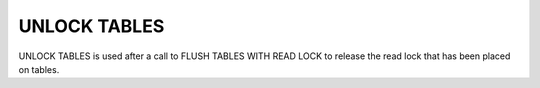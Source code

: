 UNLOCK TABLES
=============

UNLOCK TABLES is used after a call to FLUSH TABLES WITH READ LOCK to release
the read lock that has been placed on tables.
